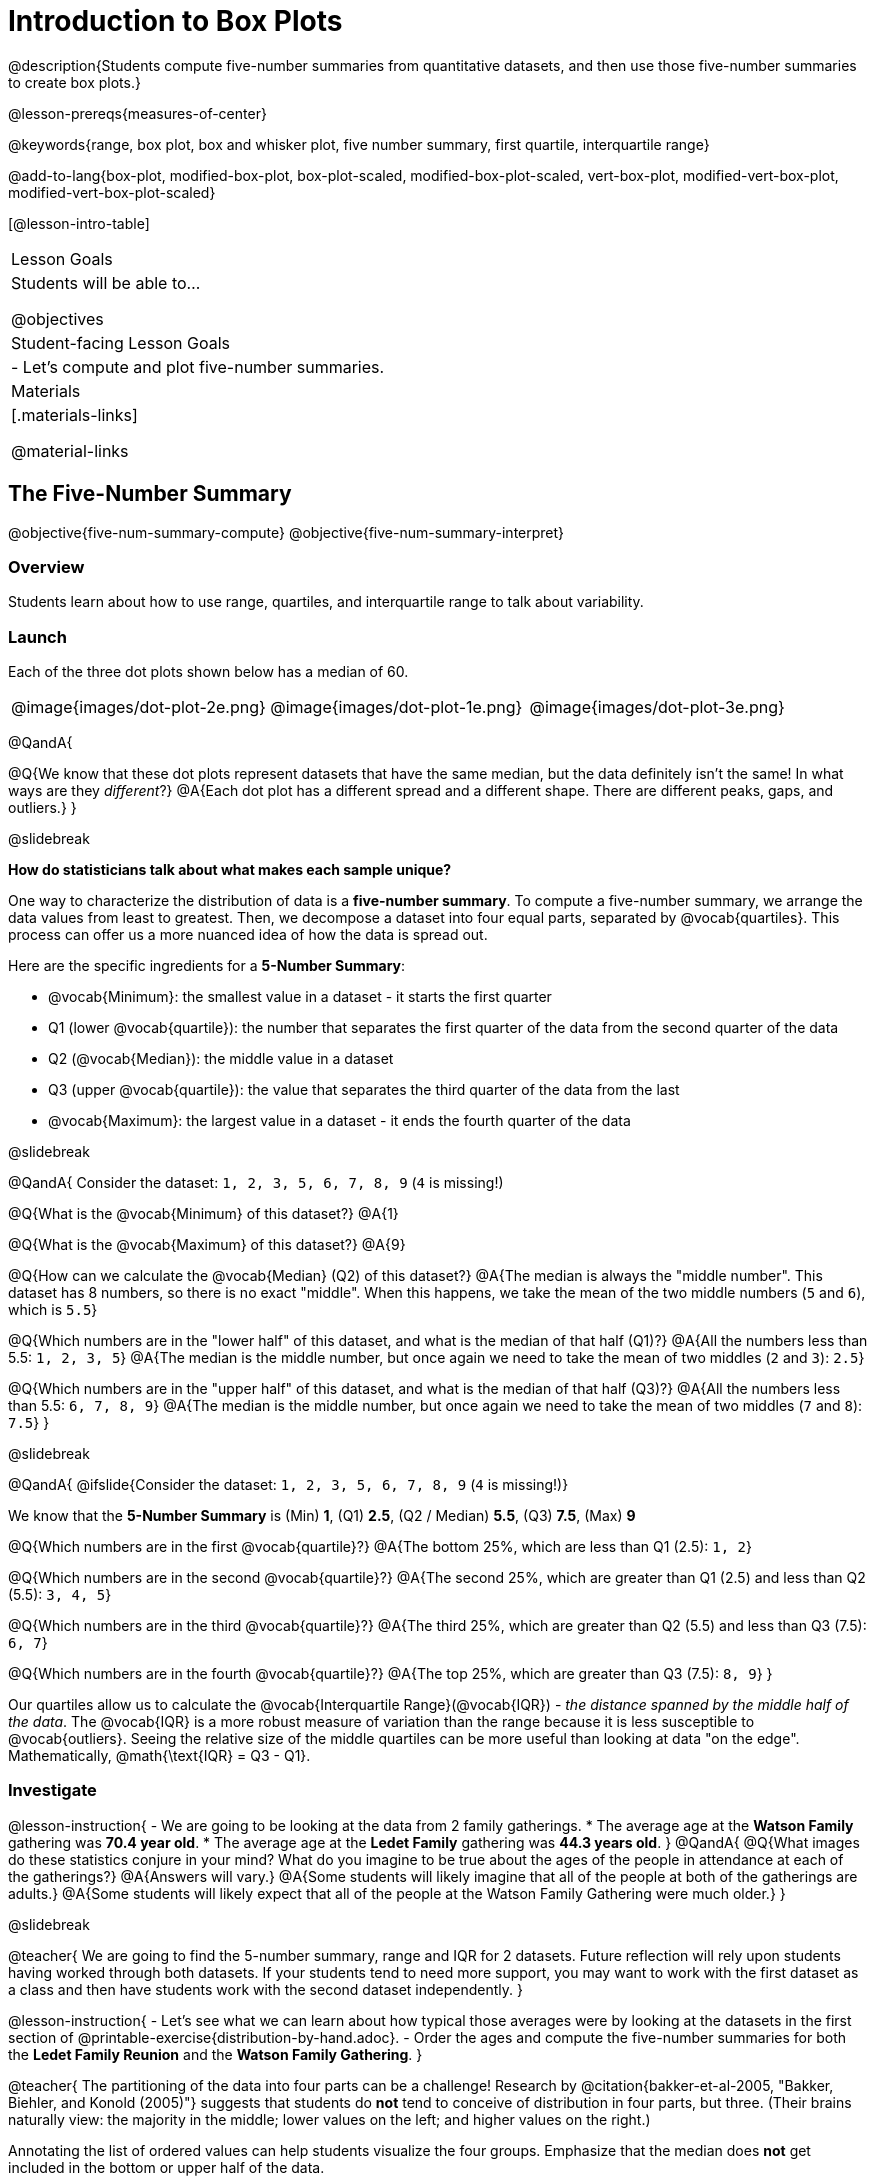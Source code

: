 = Introduction to Box Plots

@description{Students compute five-number summaries from quantitative datasets, and then use those five-number summaries to create box plots.}

@lesson-prereqs{measures-of-center}

@keywords{range, box plot, box and whisker plot, five number summary, first quartile, interquartile range}

@add-to-lang{box-plot, modified-box-plot, box-plot-scaled, modified-box-plot-scaled, vert-box-plot, modified-vert-box-plot, modified-vert-box-plot-scaled}

[@lesson-intro-table]
|===
| Lesson Goals
| Students will be able to...

@objectives

| Student-facing Lesson Goals
|

- Let's compute and plot five-number summaries.

| Materials
|[.materials-links]

@material-links

|===

== The Five-Number Summary

@objective{five-num-summary-compute}
@objective{five-num-summary-interpret}


=== Overview

Students learn about how to use range, quartiles, and interquartile range to talk about variability.

=== Launch

Each of the three dot plots shown below has a median of 60.

[cols="^.>1a,^.>1a,^.>1a"]
|===

| @image{images/dot-plot-2e.png}
| @image{images/dot-plot-1e.png}
| @image{images/dot-plot-3e.png}

|===

@QandA{

@Q{We know that these dot plots represent datasets that have the same median, but the data definitely isn't the same! In what ways are they _different_?}
@A{Each dot plot has a different spread and a different shape. There are different peaks, gaps, and outliers.}
}

@slidebreak

*How do statisticians talk about what makes each sample unique?*

One way to characterize the distribution of data is a *five-number summary*. To compute a five-number summary, we arrange the data values from least to greatest. Then, we decompose a dataset into four equal parts, separated by @vocab{quartiles}. This process can offer us a more nuanced idea of how the data is spread out.

Here are the specific ingredients for a *5-Number Summary*:

- @vocab{Minimum}: the smallest value in a dataset - it starts the first quarter
- Q1 (lower @vocab{quartile}): the number that separates the first quarter of the data from the second quarter of the data
- Q2 (@vocab{Median}): the middle value in a dataset
- Q3 (upper @vocab{quartile}): the value that separates the third quarter of the data from the last
- @vocab{Maximum}: the largest value in a dataset - it ends the fourth quarter of the data

@slidebreak

@QandA{
Consider the dataset: `1, 2, 3, 5, 6, 7, 8, 9` (`4` is missing!)

@Q{What is the @vocab{Minimum} of this dataset?}
@A{1}

@Q{What is the @vocab{Maximum} of this dataset?}
@A{9}

@Q{How can we calculate the @vocab{Median} (Q2) of this dataset?}
@A{The median is always the "middle number". This dataset has 8 numbers, so there is no exact "middle". When this happens, we take the mean of the two middle numbers (`5` and `6`), which is `5.5`}

@Q{Which numbers are in the "lower half" of this dataset, and what is the median of that half (Q1)?}
@A{All the numbers less than 5.5: `1, 2, 3, 5`}
@A{The median is the middle number, but once again we need to take the mean of two middles (`2` and `3`): `2.5`}

@Q{Which numbers are in the "upper half" of this dataset, and what is the median of that half (Q3)?}
@A{All the numbers less than 5.5: `6, 7, 8, 9`}
@A{The median is the middle number, but once again we need to take the mean of two middles (`7` and `8`): `7.5`}
}

@slidebreak

@QandA{
@ifslide{Consider the dataset: `1, 2, 3, 5, 6, 7, 8, 9` (`4` is missing!)}

We know that the *5-Number Summary* is (Min) *1*, (Q1) *2.5*, (Q2 / Median) *5.5*, (Q3) *7.5*, (Max) *9*

@Q{Which numbers are in the first @vocab{quartile}?}
@A{The bottom 25%, which are less than Q1 (2.5): `1, 2`}

@Q{Which numbers are in the second @vocab{quartile}?}
@A{The second 25%, which are greater than Q1 (2.5) and less than Q2 (5.5): `3, 4, 5`}

@Q{Which numbers are in the third @vocab{quartile}?}
@A{The third 25%, which are greater than Q2 (5.5) and less than Q3 (7.5): `6, 7`}

@Q{Which numbers are in the fourth @vocab{quartile}?}
@A{The top 25%, which are greater than Q3 (7.5): `8, 9`}
}

Our quartiles allow us to calculate the @vocab{Interquartile Range}(@vocab{IQR}) - _the distance spanned by the middle half of the data_.  The @vocab{IQR} is a more robust measure of variation than the range because it is less susceptible to @vocab{outliers}.  Seeing the relative size of the middle quartiles can be more useful than looking at data "on the edge". Mathematically, @math{\text{IQR} = Q3 - Q1}.

=== Investigate 

@lesson-instruction{
- We are going to be looking at the data from 2 family gatherings.
  * The average age at the *Watson Family* gathering was *70.4 year old*.
  * The average age at the *Ledet Family* gathering was *44.3 years old*.
}  
@QandA{
@Q{What images do these statistics conjure in your mind? What do you imagine to be true about the ages of the people in attendance at each of the gatherings?}
@A{Answers will vary.}
@A{Some students will likely imagine that all of the people at both of the gatherings are adults.}
@A{Some students will likely expect that all of the people at the Watson Family Gathering were much older.}
}

@slidebreak

@teacher{
We are going to find the 5-number summary, range and IQR for 2 datasets. Future reflection will rely upon students having worked through both datasets. If your students tend to need more support, you may want to work with the first dataset as a class and then have students work with the second dataset independently.
}

@lesson-instruction{
- Let's see what we can learn about how typical those averages were by looking at the datasets in the first section of @printable-exercise{distribution-by-hand.adoc}.
- Order the ages and compute the five-number summaries for both the *Ledet Family Reunion* and the *Watson Family Gathering*.
}


@teacher{
The partitioning of the data into four parts can be a challenge! Research by @citation{bakker-et-al-2005, "Bakker, Biehler, and Konold (2005)"} suggests that students do *not* tend to conceive of distribution in four parts, but three. (Their brains naturally view: the majority in the middle; lower values on the left; and higher values on the right.)

Annotating the list of ordered values can help students visualize the four groups. Emphasize that the median does *not* get included in the bottom or upper half of the data.

Ledet:

@center{@image{images/ledet-five-num.png, 400}}

Watson:

@center{@image{images/watson-five-num.png, 400}}

}

@QandA{
@Q{What do you Notice and Wonder about these datasets and the summary values you've just computed?}
@A{Students may notice that the maximum values are pretty close to each other, but the minimum values are very different from each other!}
@A{Students may notice that Q3 for both datasets is 72.}
@A{Students may notice that the median value for the Watson family data is a number that isn't in the dataset, whereas the median value for the Ledet family data is a number that's in the dataset.}
@A{Students may have questions about how to calculate the median and/or quartiles.}
}

Now that we know how to compute a five-number summary, let's practice!

@lesson-instruction{
- Practice computing five-number summaries from small datasets (either 7 or 8 values) visualized as dot plots on @printable-exercise{match-dot-plots-summaries.adoc}.
- Be prepared to describe your strategy for matching dot plots with five-number summaries.
}

@QandA{
@Q{What strategies did you use to match dot plots to five-number summaries?}
@A{Responses will vary. Students will likely identify the median first to narrow in on a smaller pool of possible five-number summaries, and then compute the quartiles.}

@Q{Dot plots 7 and 8 included 8 points, rather than 7. Did you need to change your strategy to complete these problems? If so, how?}
@A{The median was no longer the 4th datapoint in sequence. Instead, the median was the average of the 4th and 5th datapoints.}

@Q{Which five-number summary on @printable-exercise{match-dot-plots-summaries.adoc} has the greatest IQR?}
@A{Option C, which corresponds with dot plot 1.}

@Q{Which five-number summary on @printable-exercise{match-dot-plots-summaries.adoc} has the smallest IQR?}
@A{Option E, which corresponds with dot plot 6.}
}

=== Synthesize

@QandA{

@Q{What is a quartile?}
@A{One of the three boundary points that splits our dataset into four equal quarters.}

@Q{A quartile is _sometimes_ / _always_ / _never_ one of the values in the dataset.}
@A{Sometimes.}

@Q{Why is the IQR a more robust measure of variability than the range?}
@A{Because it focuses on the middle half of the data, so is less susceptible to outliers.}
}




== Plotting our Five-Number Summary

@objective{box-plot-create}

=== Overview

Students plot five-number summaries as box plots before learning to make box plots in pyret.

=== Launch

To visualize the 5-number summary, the Range, and the Interquartile Range we can plot the five numbers on a number line and connect them to make a @vocab{box plot}. 

@ifslide{@image{images/box-n-whisker-plot-labeled.png, 500}}


@lesson-instruction{
- Turn to @printable-exercise{create-bp-from-dp.adoc}.
- Take a look at the example. What do you Notice? What do you Wonder?
}

@slidebreak

*To draw a box plot from a 5-number summary:*

- First, make a vertical line on the number line for each of the 5 values of the five-number summary.
- Next, make a box connecting Q1 to Q3. This box contains the middle half of the data (IQR).
  * Make sure the line you drew for the median is tall enough to split the box into 2 parts (not necessarily equal!)
- Finally, make a horizontal line (called a "whisker") connecting each end of the box to the minimum / maximum value. This helps us to visualize the full range of the data.

@lesson-point{No matter what shape the box plot has, all four sections contain _exactly the same number of points_.}

@slidebreak

@QandA{
@Q{How do we know that the first quarter is the densest?}
@A{It is the narrowest, spanning just 2 units. And since all of the quarters contain the same number of data points, that tells us that these points are the most tightly packed.}
@A{We can see that the points on the dot plot are clustered more closely together in this section than they are in the others.}

@Q{Which quarter of the data is the most dispersed? How do you know?}
@A{The last quarter; it spans 11 units, and includes the same number of data points as each of the other quarters.}
@A{We can see that there is lots of space between the points on the dot plot in this section.}
}

@slidebreak

@lesson-instruction{
- Complete @printable-exercise{create-bp-from-dp.adoc}.
- Then complete @printable-exercise{match-dot-plots-box-plots.adoc}.
}

@slidebreak

@QandA{
@Q{What strategies did you use to match the dot plots to the box plots}
@A{Answers will vary. Sample responses may include:
 - I looked for the maximum and minimum values.
 - I looked at the shape of the data, starting with whether or not it was symmetrical.
 - I looked for tall clusters of points on the dot plot and matching narrow quarters on the box plot.
}
}

=== Investigate

@lesson-instruction{
- Let's practice making box plots with the data from the family gatherings.
- Complete the second and third sections of @printable-exercise{distribution-by-hand.adoc}.
}

@teacher{
The box plots should look like this: +
@center{Ledet: @hspace{2em} @image{images/ledet-pyret.png, 300} +
Watson: @hspace{1em}@image{images/watson-pyret.png, 300}}
} 

@slidebreak

@QandA{
@Q{The average age at the *Watson Family* gathering was *70.4 year old*.} 
@Q{The average age at the *Ledet Family* gathering was *44.3 years old*.}
@Q{For which family was the average age more typical?}
@A{For the Watson family gathering because the data is more closely clustered, the Range and IQR are significantly smaller, and the mean and median are much more similar.}

@Q{How did making the box plots help you to understand the data?}
@Q{What else do you Notice and Wonder?}
}

=== Synthesize

@QandA{
@Q{Box plots have four sections. What must be true about all of those sections?}
@A{They each contain exactly one quarter of the data, no matter how different the sections look on the number line.}

@Q{Why isn't the median always in the middle of the box?}
@A{Because the median has to split the data itself in half and the quarter of the data to the left of the median isn't necessarily clustered as tightly as the quarter of the data to the right of the median.}

@Q{What part of the box plot represents the Range?}
@A{The full width from the end of the left whisker to the end of the right whisker}
}


== Making Box Plots in @proglang

@objective{box-plot-proglang}
@objective{box-plot-interpret}

=== Overview

Students create box plots and five-number summaries from the animals dataset in @proglang.

=== Launch

Let's see what we can learn about the spread of the data in the `pounds` column by making a `box-plot`!

@ifproglang{pyret}{
Below is the Contract for `box-plot`. +
@show{(contract 'box-plot '((table-name Table) (column String)) "Image")}
}

@ifproglang{codap}{
To create a box plot in CODAP, create a graph of randomly distributed points, then drag a quantitative column to the x-axis. From the `Measure` menu, select Box Plot. *If this information is not on your Data Visualizations Organizer, add it now!*
}

@slidebreak

@lesson-instruction{
- Log into @starter-file{program-list}, open your saved "Animals Starter File" and click "Run". If you don't have the file, you can open a @starter-file{animals, "new one"}.
- Turn to @printable-exercise{summarizing-columns-mos.adoc} and follow the directions to complete the *Summarizing the Pounds Column* section.
}

@ifproglang{pyret}{
@teacher{
Students will type `box-plot(animals-table, "pounds")` into the Interactions Area. They will use the resulting box plot to fill in the five-number summary for the `pounds` column, and then sketch the box plot.
}
}

@ifproglang{codap}{
Create a box plot in CODAP that visualizes the spread of `Pounds`.
}

@slidebreak{InvestigateC}

@ifproglang{pyret}{
@ifnotslide{@centered-image{images/box-plot-pounds.png, 300}}
@ifslide{@image{images/box-plot-pounds.png, 800}}
}

@ifproglang{codap}{
ifnotslide{@centered-image{images/codap-box-plot.png, 300}}
@ifslide{@image{images/codap-box-plot.png, 300}}
}

=== Investigate

@QandA{

@Q{What conclusions can you draw about the distribution of values in this column?}
@A{While the animals' weights range from 0.1 pounds to 172 pounds, 50% of the animals weigh 11.3 pounds or less. The animal that weighs 172 pounds may be an outlier.}
}

@slidebreak{InvestigateC}

@ifslide{
@ifproglang{pyret}{@image{images/box-plot-pounds.png, 800}}
@ifproglang{codap}{@image{images/codap-box-plot.png, 300}}
}

@QandA{
@Q{Now that we've explored the spread of the dataset, do you think the mean is the best measure of center for the animals' weights?}
@A{No. Most of the animals weigh far less than the average weight (of nearly 40 pounds)!}
}

@slidebreak

@QandA{
@Q{If Q1 is the value for which 25% of the animals weighed that amount or less, what does Q3 represent?}
@A{The third quartile is the value for which 75% of the animals weighed that amount or less. Another way of saying that would be that it is the value for which 25% of the animals weigh that amount or more.}
@Q{Why do you think this visualization is sometimes called a "box and whisker plot"?}
@A{The distance between Min/Q1 and Q3/Max is drawn like whiskers!}
@Q{Could we make a box plot for every column in the dataset?}
@A{No. We can only make box plots for @vocab{quantitative} columns.}
}

@teacher{If students are struggling to write conclusions, go over the following five number summary from the box plot they made.

- *Minimum* (the left “whisker”) - the smallest value in the dataset . In our dataset, that’s just 0.1 pounds.
- *Q1* (the left edge of the box) - computed by taking the _median of the lower half of the values_. In the pounds column, that’s 3.9 pounds.
- *Q2* / Median value (the line in the middle), which is the middle Quartile of the whole dataset. We already computed this to be 11.3 pounds.
- *Q3* (the right edge of the box), which is computed by taking the _median of the upper half of the values_. That’s 60.4 pounds in our dataset.
- *Maximum* (the right “whisker”) - the largest value in the dataset . In our dataset, that’s 172 pounds.
}

@slidebreak

@lesson-instruction{
Choose another quantitative column to summarize and complete the second half of @printable-exercise{summarizing-columns-mos.adoc}
}

@ifproglang{pyret}{
@strategy{Other Box Plots}{

If you're trying to compare two box plots, you might like them both to appear on number lines using the same scale.  Pyret has a function for the that:

@show{(contract 'box-plot-scaled '((table-name Table) (column String) (low-end Number) (high-end Number)) "Image")}

More Statistics-based or Math-oriented classes will also be familiar with _modified box plots_ (@link{https://www.YouTube.com/watch?v=Cm_852R8JPw, video explanation}), which remove outliers from the box-and-whisker and draw them as asterisks outside of the plot. In Pyret, we can make them using the following contracts:

@show{(contract 'modified-box-plot '((table-name Table) (column String)) "Image")}
@show{(contract 'modified-box-plot-scaled '((table-name Table) (column String) (low-end Number) (high-end Number)) "Image")}

Finally, if you'd prefer to use vertical box plots, Pyret as the following contracts:

@show{(contract 'vert-box-plot '((table-name Table) (column String)) "Image")}
@show{(contract 'modified-vert-box-plot '((table-name Table) (column String)) "Image")}
@show{(contract 'modified-vert-box-plot-scaled '((table-name Table) (column String) (low-end Number) (high-end Number)) "Image")}

}
}

@ifproglang{CODAP}{
@strategy{Modified Box Plots}{
More Statistics-based or Math-oriented classes will also be familiar with _modified box plots_ (@link{https://www.YouTube.com/watch?v=Cm_852R8JPw, video explanation}), which remove outliers from the box-and-whisker and draw them as asterisks outside of the plot.

In CODAP, you can create a modified Box Plot by selecting both Box Plot and Show Outliers from the `Measure` menu.
}
}

=== Common Misconceptions
It is extremely common for students to forget that the quartiles divide the data into quarters, each of which includes 25% of the dataset. This will need to be heavily reinforced.

=== Synthesize

@QandA{

@Q{Is it safe to assume that the average typical?}
@A{No. It is sometimes typical. But sometimes there's a lot of variation or skew in the data.}

@Q{What percentage of points fall in the first quarter?}
@A{25%}

@Q{What percentage of points fall in the second quarter?}
@A{25%}

@Q{What percentage of points fall in the third quarter?}
@A{25%}

@Q{What percentage of points fall in the fourth quarter?}
@A{25%}

@Q{What percentage of points fall in the *Interquartile Range* (IQR)?}
@A{50%}

@Q{What percentage of points fall within the *Range*?}
@A{100%}
}

=== Additional Resources

- @opt-printable-exercise{identifying-shape-box-plots.adoc}


